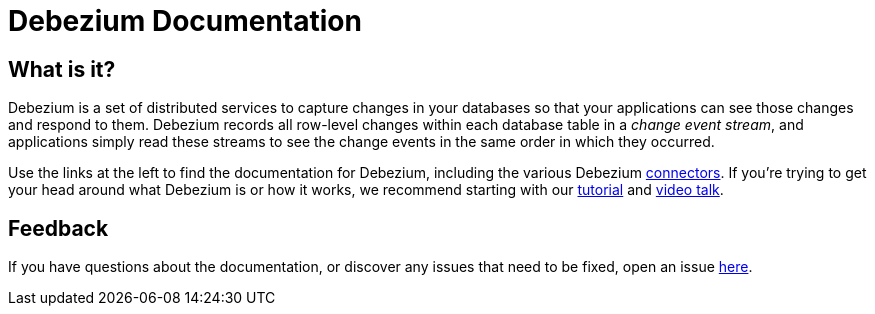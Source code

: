 = Debezium Documentation


== What is it?

Debezium is a set of distributed services to capture changes in your databases so that your applications can see those changes and respond to them.
Debezium records all row-level changes within each database table in a _change event stream_, and applications simply read these streams to see the change events in the same order in which they occurred.


Use the links at the left to find the documentation for Debezium, including the various Debezium xref:connectors/index.adoc[connectors].
If you're trying to get your head around what Debezium is or how it works, we recommend starting with our xref:tutorial.adoc[tutorial] and link:/blog/2017/11/11/debezium-at-devoxx-belgium[video talk].

== Feedback

If you have questions about the documentation, or discover any issues that need to be fixed, open an issue link:{jira-url}[here].